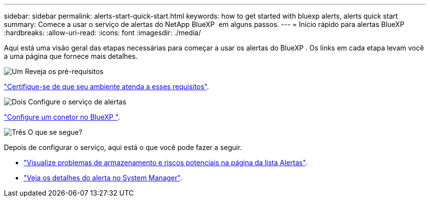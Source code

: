 ---
sidebar: sidebar 
permalink: alerts-start-quick-start.html 
keywords: how to get started with bluexp alerts, alerts quick start 
summary: Comece a usar o serviço de alertas do NetApp BlueXP  em alguns passos. 
---
= Início rápido para alertas BlueXP 
:hardbreaks:
:allow-uri-read: 
:icons: font
:imagesdir: ./media/


[role="lead"]
Aqui está uma visão geral das etapas necessárias para começar a usar os alertas do BlueXP . Os links em cada etapa levam você a uma página que fornece mais detalhes.

.image:https://raw.githubusercontent.com/NetAppDocs/common/main/media/number-1.png["Um"] Reveja os pré-requisitos
[role="quick-margin-para"]
link:alerts-start-prerequisites.html["Certifique-se de que seu ambiente atenda a esses requisitos"].

.image:https://raw.githubusercontent.com/NetAppDocs/common/main/media/number-2.png["Dois"] Configure o serviço de alertas
[role="quick-margin-para"]
link:alerts-start-setup.html["Configure um conetor no BlueXP "].

.image:https://raw.githubusercontent.com/NetAppDocs/common/main/media/number-3.png["Três"] O que se segue?
[role="quick-margin-para"]
Depois de configurar o serviço, aqui está o que você pode fazer a seguir.

[role="quick-margin-list"]
* link:alerts-use-dashboard.html["Visualize problemas de armazenamento e riscos potenciais na página da lista Alertas"].
* link:alerts-use-alerts.html["Veja os detalhes do alerta no System Manager"].

